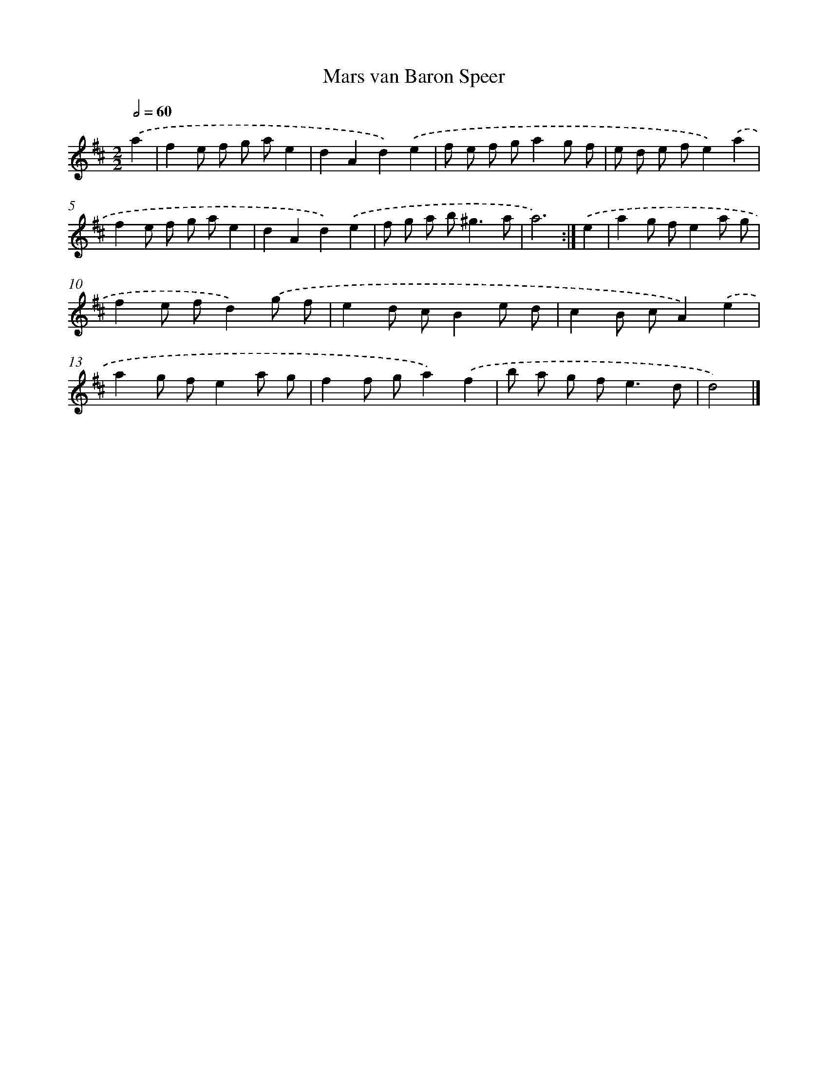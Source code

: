 X: 6075
T: Mars van Baron Speer
%%abc-version 2.0
%%abcx-abcm2ps-target-version 5.9.1 (29 Sep 2008)
%%abc-creator hum2abc beta
%%abcx-conversion-date 2018/11/01 14:36:24
%%humdrum-veritas 2320919041
%%humdrum-veritas-data 1766392284
%%continueall 1
%%barnumbers 0
L: 1/8
M: 2/2
Q: 1/2=60
K: D clef=treble
.('a2 [I:setbarnb 1]|
f2e f g ae2 |
d2A2d2).('e2 |
f e f ga2g f |
e d e fe2).('a2 |
f2e f g ae2 |
d2A2d2).('e2 |
f g a b2<^g2a |
a6) :|]
.('e2 [I:setbarnb 9]|
a2g fe2a g |
f2e fd2).('g f |
e2d cB2e d |
c2B cA2).('e2 |
a2g fe2a g |
f2f ga2).('f2 |
b a g f2<e2d |
d4) |]
